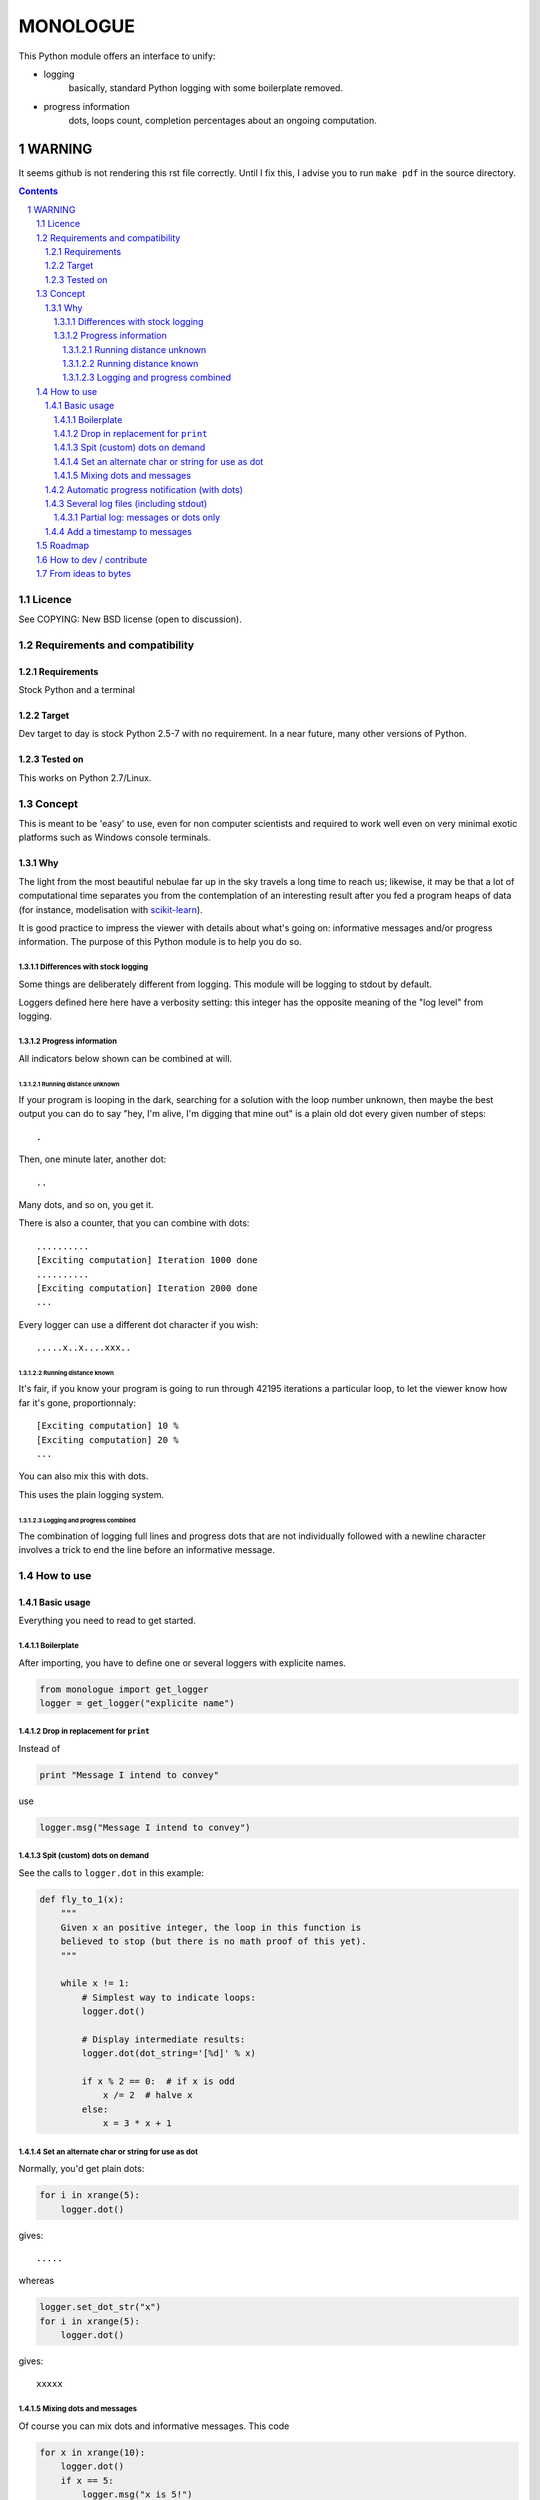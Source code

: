 ==========
MONOLOGUE
==========

This Python module offers an interface to unify:

- logging
    basically, standard Python logging with some boilerplate removed.
- progress information
    dots, loops count, completion percentages
    about an ongoing computation.


WARNING
#########

It seems github is not rendering this rst file correctly. Until I fix this, I advise you to run ``make pdf``
in the source directory.


.. contents::

.. sectnum::


Licence
========

See COPYING: New BSD license (open to discussion).

Requirements and compatibility
==============================

Requirements
.............
Stock Python and a terminal

Target
.......

Dev target to day is stock Python 2.5-7 with no requirement. In a near future, many other versions of Python.


Tested on
..........

This works on Python 2.7/Linux.

.. TODO

Concept
=========

This is meant to be 'easy' to use, even for non computer scientists and
required to work well even on very minimal exotic platforms such as Windows
console terminals.

Why
...........

The light from the most beautiful nebulae far up in the sky travels a long
time to reach us; likewise, it may be that a lot of computational time
separates you from the contemplation of an interesting result after you fed
a program heaps of data (for instance, modelisation with scikit-learn_).

It is good practice to impress the viewer with details about what's going on:
informative messages and/or progress information.
The purpose of this Python module is to help you do so.

.. _scikit-learn: http://scikit-learn.org

Differences with stock logging
~~~~~~~~~~~~~~~~~~~~~~~~~~~~~~~

Some things are deliberately different from logging.  This module will
be logging to stdout by default.

Loggers defined here here have a verbosity setting: this integer has the opposite
meaning of the "log level" from logging.

Progress information
~~~~~~~~~~~~~~~~~~~~~~~

All indicators below shown can be combined at will.

Running distance unknown
-------------------------------

If your program is looping in the dark, searching for a solution with the loop
number unknown, then maybe the best output you can do to say "hey, I'm alive,
I'm digging that mine out" is a plain old dot every given number of steps::

        .


Then, one minute later, another dot::

        ..


Many dots, and so on, you get it.

There is also a counter, that you can combine with dots::

        ..........
        [Exciting computation] Iteration 1000 done
        ..........
        [Exciting computation] Iteration 2000 done
        ...

Every logger can use a different dot character if you wish::

        .....x..x....xxx..


Running distance known
-------------------------------

It's fair, if you know your program is going to run through 42195 iterations a
particular loop, to let the viewer know how far it's gone, proportionnaly::

        [Exciting computation] 10 %
        [Exciting computation] 20 %
        ...

You can also mix this with dots.

This uses the plain logging system.

Logging and progress combined
---------------------------------

The combination of logging full lines and progress dots that are not
individually followed with a newline character involves a trick to end the line
before an informative message.


How to use
===========

Basic usage
............

Everything you need to read to get started.

Boilerplate
~~~~~~~~~~~~

After importing, you have to define one or several loggers with explicite names.

.. code-block:: python

    from monologue import get_logger
    logger = get_logger("explicite name")

Drop in replacement for ``print``
~~~~~~~~~~~~~~~~~~~~~~~~~~~~~~~~~~

Instead of

.. code-block:: python

    print "Message I intend to convey"

use

.. code-block:: python

    logger.msg("Message I intend to convey")


Spit (custom) dots on demand
~~~~~~~~~~~~~~~~~~~~~~~~~~~~~~~~

See the calls to ``logger.dot`` in this example:

.. code-block:: python

    def fly_to_1(x):
        """
        Given x an positive integer, the loop in this function is
        believed to stop (but there is no math proof of this yet).
        """

        while x != 1:
            # Simplest way to indicate loops:
            logger.dot()

            # Display intermediate results:
            logger.dot(dot_string='[%d]' % x)

            if x % 2 == 0:  # if x is odd
                x /= 2  # halve x
            else:
                x = 3 * x + 1


Set an alternate char or string for use as dot
~~~~~~~~~~~~~~~~~~~~~~~~~~~~~~~~~~~~~~~~~~~~~~~

Normally, you'd get plain dots:

.. code-block:: python

    for i in xrange(5):
        logger.dot()

gives::

    .....

whereas

.. code-block:: python

    logger.set_dot_str("x")
    for i in xrange(5):
        logger.dot()

gives::

    xxxxx


Mixing dots and messages
~~~~~~~~~~~~~~~~~~~~~~~~~

Of course you can mix dots and informative messages.
This code

.. code-block:: python

    for x in xrange(10):
        logger.dot()
        if x == 5:
            logger.msg("x is 5!")

produces::

    xxxxxx
    [explicite name] x is 5!
    xxxx

Automatic progress notification (with dots)
............................................

You can delegate the count of iterations to the logger.
For instance, let's rewrite ``fly_to_1``.

.. code-block:: python

    # Configure: a dot every 10 steps
    logger.dot_every(10)

    # Configure: progress message every 100 steps
    logger.progress_every(100)

    # Optional: reset the number of iterations
    logger.progress_reset()

    while x != 1:

        # count one step
        logger.step()

        if x % 2 == 0:  # if x is odd
            x /= 2  # halve x
        else:
            x = 3 * x + 1

    logger.complete()

Several log files (including stdout)
....................................

.. TODO

Partial log: messages or dots only
~~~~~~~~~~~~~~~~~~~~~~~~~~~~~~~~~~~~~

Add a timestamp to messages
............................

.. TODO


Roadmap
=======

- handle several file descriptors for logging? also, maybe some with
  progress info, some others without.
- easy access to a log format that includes timestamp
        with an on/off switch and strptime format
- Color_?
    Also look for a Windows solution.
- Use configuration files?
    For some of the above features.

.. _Color:
   http://stackoverflow.com/questions/384076/how-can-i-make-the-python-logging-output-to-be-colored


How to dev / contribute
=======================

Tell me if anything could be done better to suit you.

Code is developped on github: https://github.com/joblib/ ::

        git clone https://github.com/joblib/joblib.git

(will be, actually. we're still on our own in monologue)

Follow good practices.

Main gotcha, in testing, is that the default output is stdout.

- We could replace sys.stdout within the process... and experience problems with the testing framework because it also tries to use sys.stdout
- or use doctest, the path chosen until now.

From ideas to bytes
======================

Code monkey is Feth Arezki. Packaging by Nelle Varoquaux.

The idea behind this, and many ideas of how it should be done are Gael
Varoquaux's.  Also participated in the discussion, or motivated me: Olivier
Grisel, Fabian Pedregosa, Nelle Varoquaux. See
https://github.com/scikit-learn/scikit-learn/pull/130
